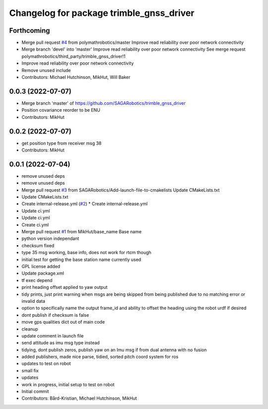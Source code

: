 ^^^^^^^^^^^^^^^^^^^^^^^^^^^^^^^^^^^^^^^^^
Changelog for package trimble_gnss_driver
^^^^^^^^^^^^^^^^^^^^^^^^^^^^^^^^^^^^^^^^^

Forthcoming
-----------
* Merge pull request `#4 <https://github.com/SAGARobotics/trimble_gnss_driver/issues/4>`_ from polymathrobotics/master
  Improve read reliability over poor network connectivity
* Merge branch 'devel' into 'master'
  Improve read reliability over poor network connectivity
  See merge request polymathrobotics/third_party/trimble_gnss_driver!1
* Improve read reliability over poor network connectivity
* Remove unused include
* Contributors: Michael Hutchinson, MikHut, Will Baker

0.0.3 (2022-07-07)
------------------
* Merge branch 'master' of https://github.com/SAGARobotics/trimble_gnss_driver
* Position covariance reorder to be ENU
* Contributors: MikHut

0.0.2 (2022-07-07)
------------------
* get position type from receiver msg 38
* Contributors: MikHut

0.0.1 (2022-07-04)
------------------
* remove unused deps
* remove unused deps
* Merge pull request `#3 <https://github.com/MikHut/trimble_gnss_driver/issues/3>`_ from SAGARobotics/Add-launch-file-to-cmakelists
  Update CMakeLists.txt
* Update CMakeLists.txt
* Create internal-release.yml (`#2 <https://github.com/MikHut/trimble_gnss_driver/issues/2>`_)
  * Create internal-release.yml
* Update ci.yml
* Update ci.yml
* Create ci.yml
* Merge pull request `#1 <https://github.com/MikHut/trimble_gnss_driver/issues/1>`_ from MikHut/base_name
  Base name
* python version independant
* checksum fixed
* type 35 msg working, base info, does not work for rtcm though
* initial test for getting the base station name currently used
* GPL license added
* Update package.xml
* tf exec depend
* print heading offset applied to yaw output
* tidy prints, just print warning when msgs are being skipped from being published due to no matching error or invalid data
* option to specifically name the output frame_id and ability to offset the heading using the robot urdf if desired
* dont publish if checksum is false
* move gps qualities dict out of main code
* cleanup
* update comment in launch file
* send attitude as imu msg type instead
* tidying, dont publish zeros, publish yaw on an Imu msg if from dual antenna with no fusion
* added publishers, made nice parse, tidied, sorted pitch coord system for ros
* updates to test on robot
* small fix
* updates
* work in progress, initial setup to test on robot
* Initial commit
* Contributors: Bård-Kristian, Michael Hutchinson, MikHut
